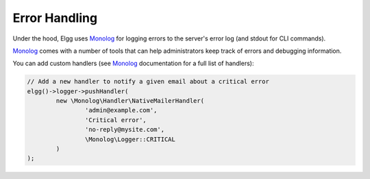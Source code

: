 Error Handling
==============

Under the hood, Elgg uses Monolog_ for logging errors to the server's error log (and stdout for CLI commands).

.. _Monolog: https://github.com/Seldaek/monolog


Monolog_ comes with a number of tools that can help administrators keep track of errors and debugging information.

You can add custom handlers (see Monolog_ documentation for a full list of handlers):

.. code-block:: php

	// Add a new handler to notify a given email about a critical error
	elgg()->logger->pushHandler(
		new \Monolog\Handler\NativeMailerHandler(
			'admin@example.com',
			'Critical error',
			'no-reply@mysite.com',
			\Monolog\Logger::CRITICAL
		)
	);